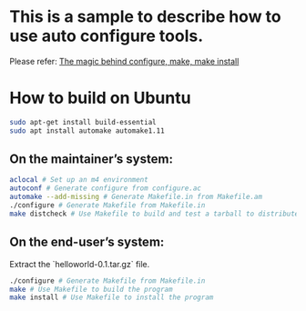 * This is a sample to describe how to use auto configure tools.
Please refer: [[https://robots.thoughtbot.com/the-magic-behind-configure-make-make-install][The magic behind configure, make, make install]]

* How to build on Ubuntu
#+BEGIN_SRC sh
 sudo apt-get install build-essential
 sudo apt install automake automake1.11
#+END_SRC

** On the maintainer’s system:
 #+BEGIN_SRC sh
 aclocal # Set up an m4 environment
 autoconf # Generate configure from configure.ac
 automake --add-missing # Generate Makefile.in from Makefile.am
 ./configure # Generate Makefile from Makefile.in
 make distcheck # Use Makefile to build and test a tarball to distribute
 #+END_SRC

** On the end-user’s system:
 Extract the `helloworld-0.1.tar.gz` file.
 #+BEGIN_SRC sh
 ./configure # Generate Makefile from Makefile.in
 make # Use Makefile to build the program
 make install # Use Makefile to install the program
 #+END_SRC
